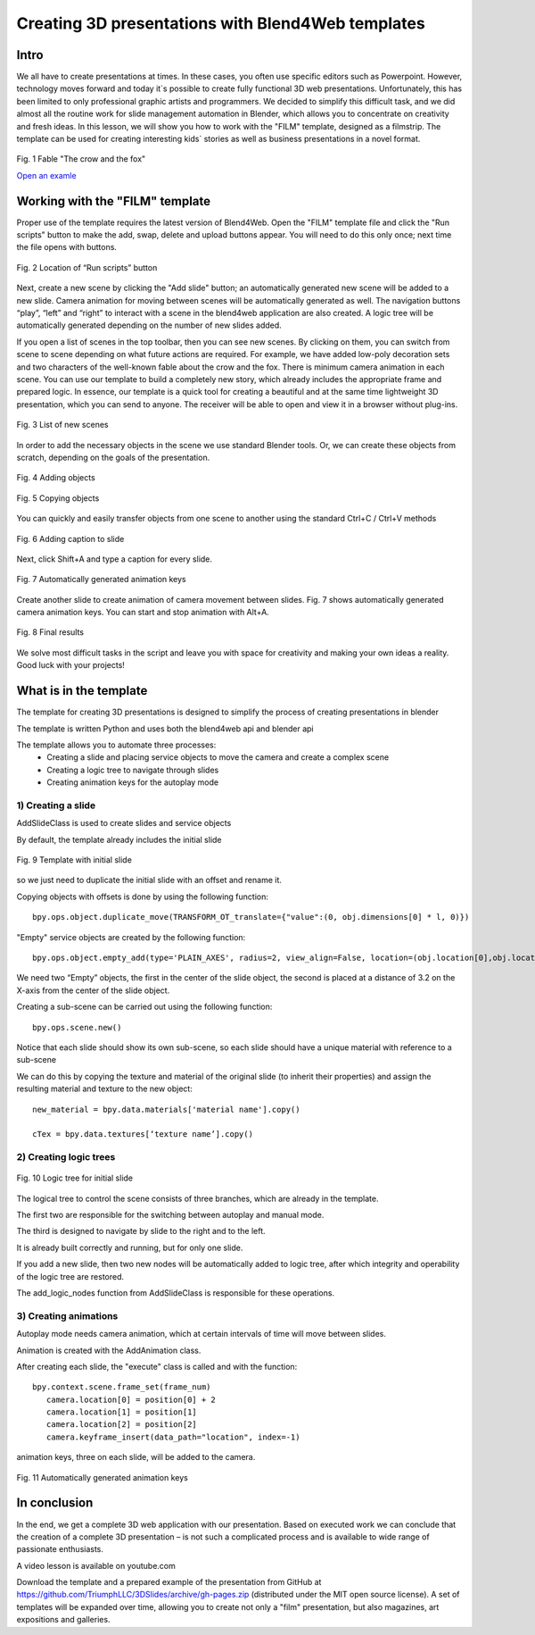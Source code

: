﻿**************************************************
Creating 3D presentations with Blend4Web templates
**************************************************

Intro
=====

We all have to create presentations at times. In these cases, you often use specific editors such as Powerpoint. However, technology moves forward and today it`s possible to create fully functional 3D web presentations. Unfortunately, this has been limited to only professional graphic artists and programmers. We decided to simplify this difficult task, and we did almost all the routine work for slide management automation in Blender, which allows you to concentrate on creativity and fresh ideas. In this lesson, we will show you how to work with the "FILM" template, designed as a filmstrip. The template can be used for creating interesting kids` stories as well as business presentations in a novel format.

.. figure:: images/Fairy_tale_pic.png
		:scale: 80 %
		:align: center
		:alt: Fig. 1 Fable "The crow and the fox"
		:target: http://triumphllc.github.io/3DSlides/B4W-template-FILM/B4W-template-FILM-example1.html 

		Fig. 1 Fable "The crow and the fox"

		`Open an examle <http://triumphllc.github.io/3DSlides/B4W-template-FILM/B4W-template-FILM-example1.html>`_

Working with the "FILM" template
================================

Proper use of the template requires the latest version of Blend4Web. Open the "FILM" template file and click the "Run scripts" button to make the add, swap, delete and upload buttons appear. You will need to do this only once; next time the file opens with buttons.

.. figure:: images/11.jpg
		:scale: 80 %
		:align: center
		:alt: Fig. 2 Location of “Run scripts” button

		Fig. 2 Location of “Run scripts” button

Next, create a new scene by clicking the "Add slide" button; an automatically generated new scene will be added to a new slide. Camera animation for moving between scenes will be automatically generated as well. The navigation buttons “play”, “left” and “right” to interact with a scene in the blend4web application are also created. A logic tree will be automatically generated depending on the number of new slides added.

If you open a list of scenes in the top toolbar, then you can see new scenes. By clicking on them, you can switch from scene to scene depending on what future actions are required. For example, we have added low-poly decoration sets and two characters of the well-known fable about the crow and the fox. There is minimum camera animation in each scene. You can use our template to build a completely new story, which already includes the appropriate frame and prepared logic. In essence, our template is a quick tool for creating a beautiful and at the same time lightweight 3D presentation, which you can send to anyone. The receiver will be able to open and view it in a browser without plug-ins.

.. figure:: images/2.jpg
		:scale: 80 %
		:align: center
		:alt: Fig. 3 List of new scenes

		Fig. 3 List of new scenes

In order to add the necessary objects in the scene we use standard Blender tools. Or, we can create these objects from scratch, depending on the goals of the presentation.

.. figure:: images/3.5.jpg
		:scale: 80 %
		:align: center
		:alt: Fig. 4 Adding objects

		Fig. 4 Adding objects

.. figure:: images/3.jpg
		:scale: 80 %
		:align: center
		:alt: Fig. 5 Copying objects

		Fig. 5 Copying objects

You can quickly and easily transfer objects from one scene to another using the standard Ctrl+C / Ctrl+V methods

.. figure:: images/4.5.jpg
		:scale: 80 %
		:align: center
		:alt: Fig. 6 Adding caption to slide

		Fig. 6 Adding caption to slide

Next, click Shift+A and type a caption for every slide.

.. figure:: images/4.jpg
		:scale: 80 %
		:align: center
		:alt: Fig. 7 Automatically generated animation keys

		Fig. 7 Automatically generated animation keys

Create another slide to create animation of camera movement between slides. Fig. 7 shows automatically generated camera animation keys. You can start and stop animation with Alt+A.

.. figure:: images/5.jpg
		:scale: 80 %
		:align: center
		:alt: Fig. 8 Final results

		Fig. 8 Final results

We solve most difficult tasks in the script and leave you with space for creativity and making your own ideas a reality. Good luck with your projects!

What is in the template
=======================

The template for creating 3D presentations is designed to simplify the process of creating presentations in blender

The template is written Python and uses both the blend4web api and blender api

The template allows you to automate three processes:
	* Creating a slide and placing service objects to move the camera and create a complex scene
	* Creating a logic tree to navigate through slides
	* Creating animation keys for the autoplay mode

1) Creating a slide
-------------------

AddSlideClass is used to create slides and service objects 

By default, the template already includes the initial slide

.. figure:: images/111.gif
		:scale: 80 %
		:align: center
		:alt: Fig. 9 Template with initial slide

		Fig. 9 Template with initial slide

so we just need to duplicate the initial slide with an offset and rename it.

Copying objects with offsets is done by using the following function::

	bpy.ops.object.duplicate_move(TRANSFORM_OT_translate={"value":(0, obj.dimensions[0] * l, 0)})

"Empty" service objects are created by the following function::

	bpy.ops.object.empty_add(type='PLAIN_AXES', radius=2, view_align=False, location=(obj.location[0],obj.location[1],obj.location[2] ))

We need two “Empty” objects, the first in the center of the slide object, the second is placed at a distance of 3.2 on the X-axis from the center of the slide object.

Creating a sub-scene can be carried out using the following function::

	bpy.ops.scene.new()

Notice that each slide should show its own sub-scene, so each slide should have a unique material with reference to a sub-scene

We can do this by copying the texture and material of the original slide (to inherit their properties) and assign the resulting material and texture to the new object::

	new_material = bpy.data.materials['material name'].copy()

	cTex = bpy.data.textures[‘texture name’].copy()

2) Creating logic trees
-----------------------

.. figure:: images/22.jpg
		:scale: 80 %
		:align: center
		:alt: Fig. 10 Logic tree for initial slide

		Fig. 10 Logic tree for initial slide

The logical tree to control the scene consists of three branches, which are already in the template.

The first two are responsible for the switching between autoplay and manual mode.

The third is designed to navigate by slide to the right and to the left.

It is already built correctly and running, but for only one slide.

If you add a new slide, then two new nodes will be automatically added to logic tree, after which integrity and operability of the logic tree are restored.

The add_logic_nodes function from AddSlideClass is responsible for these operations.

3) Creating animations
----------------------

Autoplay mode needs camera animation, which at certain intervals of time will move between slides.

Animation is created with the AddAnimation class.

After creating each slide, the "execute" class is called and with the function::

	bpy.context.scene.frame_set(frame_num)
           camera.location[0] = position[0] + 2
           camera.location[1] = position[1]
           camera.location[2] = position[2]
           camera.keyframe_insert(data_path="location", index=-1)

animation keys, three on each slide, will be added to the camera.

.. figure:: images/4.jpg
		:scale: 80 %
		:align: center
		:alt: Fig. 11 Automatically generated animation keys

		Fig. 11 Automatically generated animation keys

In conclusion
=============

In the end, we get a complete 3D web application with our presentation. Based on executed work we can conclude that the creation of a complete 3D presentation – is not such a complicated process and is available to wide range of passionate enthusiasts.

A video lesson is available on youtube.com

Download the template and a prepared example of the presentation from GitHub at https://github.com/TriumphLLC/3DSlides/archive/gh-pages.zip (distributed under the MIT open source license). A set of templates will be expanded over time, allowing you to create not only a "film" presentation, but also magazines, art expositions and galleries.
